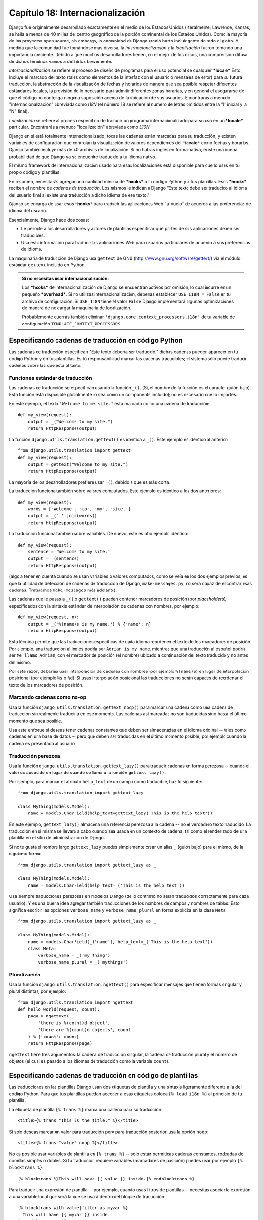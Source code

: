 =================================
Capítulo 18: Internacionalización
=================================

Django fue originalmente desarrollado exactamente en el medio de los Estados
Unidos (literalmente; Lawrence, Kansas, se halla a menos de 40 millas del centro
geográfico de la porción continental de los Estados Unidos). Como la mayoría de
los proyectos open source, sin embargo, la comunidad de Django creció hasta
incluir gente de todo el globo. A medida que la comunidad fue tornándose más
diversa, la *internacionalización* y la *localización* fueron tomando una
importancia creciente. Debido a que muchos desarrolladores tienen, en el mejor
de los casos, una comprensión difusa de dichos términos vamos a definirlos
brevemente.

*Internacionalización* se refiere al proceso de diseño de programas para el uso
potencial de cualquier ***locale***  Esto incluye el marcado del texto (tales
como elementos de la interfaz con el usuario o mensajes de error) para su futura
traducción, la abstracción de la visualización de fechas y horarios de manera
que sea posible respetar diferentes estándares locales, la provisión de lo
necesario para admitir diferentes zonas horarias, y en general el asegurarse de
que el código no contenga ninguna suposición acerca de la ubicación de sus
usuarios.  Encontrarás a menudo "internacionalización" abreviada como *I18N* (el
número 18 se refiere al número de letras omitidos entre la "I" inicial  y la "N"
final).

*Localización* se refiere al proceso específico de traducir un programa
internacionalizado para su uso en un ***locale*** particular. Encontrarás a
menudo "localización" abreviada como *L10N*.

Django en si está totalmente internacionalizado; todas las cadenas están
marcadas para su traducción, y existen variables de configuración que controlan
la visualización de valores dependientes del ***locale*** como fechas y
horarios.  Django también incluye más de 40 archivos de localización. Si no
hablas inglés en forma nativa, existe una buena probabilidad de que Django ya se
encuentre traducido a tu idioma nativo.

El mismo framework de internacionalización usado para esas localizaciones está
disponible para que lo uses en tu propio código y plantillas.

En resumen, necesitarás agregar una cantidad mínima de ***hooks*** a tu código
Python y a tus plantillas. Esos ***hooks*** reciben el nombre de *cadenas de
traducción*. Los mismos le indican a Django "Este texto debe ser traducido al
idioma del usuario final si existe una traducción a dicho idioma de ese
texto."

Django se encarga de usar esos ***hooks*** para traducir las aplicaciones Web
"al vuelo" de acuerdo a las preferencias de idioma del usuario.

Esencialmente, Django hace dos cosas:

* Le permite a los desarrolladores y autores de plantillas especificar qué
  partes de sus aplicaciones deben ser traducibles.

* Usa esta información para traducir las aplicaciones Web para usuarios
  particulares de acuerdo a sus preferencias de idioma.

La maquinaria de traducción de Django usa ``gettext`` de GNU
(http://www.gnu.org/software/gettext/) via el módulo estándar ``gettext``
incluido en Python.

.. admonition:: Si no necesitas usar internacionalización:

    Los ***hooks*** de internacionalización de Django se encuentran activos por
    omisión, lo cual incurre en un pequeño ***overhead***. Si no utilizas
    internacionalización, deberías establecer ``USE_I18N = False`` en tu archivo
    de configuración. Si ``USE_I18N`` tiene el valor ``False`` Django
    implementará algunas optimizaciones de manera de no cargar la maquinaria de
    localización.

    Probablemente querrás también eliminar
    ``'django.core.context_processors.i18n'`` de tu variable de configuración
    ``TEMPLATE_CONTEXT_PROCESSORS``.

Especificando cadenas de traducción en código Python
====================================================

Las cadenas de traducción especifican "Este texto debería ser traducido." dichas
cadenas pueden aparecer en tu código Python y en tus plantillas. Es tú
responsabilidad marcar las cadenas traducibles; el sistema sólo puede traducir
cadenas sobre las que está al tanto.

Funciones estándar de traducción
--------------------------------

Las cadenas de traducción se especifican usando la función ``_()``. (Si, el
nombre de la función es el carácter guión bajo). Esta función está disponible
globalmente (o sea como un componente incluido); no es necesario que lo
importes.

En este ejemplo, el texto ``"Welcome to my site."`` está marcado como una
cadena de traducción::

    def my_view(request):
        output = _("Welcome to my site.")
        return HttpResponse(output)

La función ``django.utils.translation.gettext()`` es idéntica a ``_()``. Este
ejemplo es idéntico al anterior::

    from django.utils.translation import gettext
    def my_view(request):
        output = gettext("Welcome to my site.")
        return HttpResponse(output)

La mayoría de los desarrolladores prefiere usar ``_()``, debido a que es más
corta.

La traducción funciona también sobre valores computados. Este ejemplo es
idéntico a los dos anteriores::

    def my_view(request):
        words = ['Welcome', 'to', 'my', 'site.']
        output = _(' '.join(words))
        return HttpResponse(output)

La traducción funciona también sobre variables. De nuevo, este es otro ejemplo
idéntico::

    def my_view(request):
        sentence = 'Welcome to my site.'
        output = _(sentence)
        return HttpResponse(output)

(algo a tener en cuenta cuando se usan variables o valores computados, como se
veía en los dos ejemplos previos, es que la utilidad de detección de cadenas de
traducción de Django, ``make-messages.py``, no será capaz de encontrar esas
cadenas. Trataremos ``make-messages`` más adelante).

Las cadenas que le pasas a ``_()`` o ``gettext()`` pueden contener marcadores de
posición (por *placeholders*), especificados con la sintaxis estándar de
interpolación de cadenas con nombres, por ejemplo::

    def my_view(request, n):
        output = _('%(name)s is my name.') % {'name': n}
        return HttpResponse(output)

Esta técnica permite que las traducciones específicas de cada idioma reordenen
el texto de los marcadores de posición. Por ejemplo, una traducción al inglés
podría ser ``Adrian is my name``, mientras que una traducción al español podría
ser ``Me llamo Adrian``, con el marcador de posición (el nombre) ubicado a
continuación del texto traducido y no antes del mismo.

Por esta razón, deberías usar interpolación de cadenas con nombres (por ejemplo
``%(name)s``) en lugar de interpolación posicional (por ejemplo ``%s`` o
``%d``). Si usas interpolación posicional las traducciones no serán capaces de
reordenar el texto de los marcadores de posición.

Marcando cadenas como no-op
---------------------------

Usa la función ``django.utils.translation.gettext_noop()`` para marcar una
cadena como una cadena de traducción sin realmente traducirla en ese momento. Las
cadenas así marcadas no son traducidas sino hasta el último momento que sea posible.

Usa este enfoque si deseas tener cadenas constantes que deben ser almacenadas en
el idioma original -- tales como cadenas en una base de datos -- pero que deben
ser traducidas en el último momento posible, por ejemplo cuando la cadena es
presentada al usuario.

Traducción perezosa
-------------------

Usa la función ``django.utils.translation.gettext_lazy()`` para traducir cadenas
en forma perezosa -- cuando el valor es accedido en lugar de cuando se llama a
la función ``gettext_lazy()``.

Por ejemplo, para marcar el atributo ``help_text`` de un campo como traducible,
haz lo siguiente::

    from django.utils.translation import gettext_lazy

    class MyThing(models.Model):
        name = models.CharField(help_text=gettext_lazy('This is the help text'))

En este ejemplo, ``gettext_lazy()`` almacena una referencia perezosa a la cadena
-- no el verdadero texto traducido. La traducción en si misma se llevará a cabo
cuando sea usada en un contexto de cadena, tal como el renderizado de una
plantilla en el sitio de administración de Django.

Si no te gusta el nombre largo ``gettext_lazy`` puedes simplemente crear un
alias ``_`` (guión bajo) para el mismo, de la siguiente forma::

    from django.utils.translation import gettext_lazy as _

    class MyThing(models.Model):
        name = models.CharField(help_text=_('This is the help text'))

Usa siempre traducciones perezosas en modelos Django (de lo contrario no serán
traducidos correctamente para cada usuario). Y es una buena idea agregar también
traducciones de los nombres de campos y nombres de tablas. Esto significa
escribir las opciones ``verbose_name`` y ``verbose_name_plural`` en forma
explícita en la clase ``Meta``::

    from django.utils.translation import gettext_lazy as _

    class MyThing(models.Model):
        name = models.CharField(_('name'), help_text=_('This is the help text'))
        class Meta:
            verbose_name = _('my thing')
            verbose_name_plural = _('mythings')

Pluralización
-------------

Usa la función ``django.utils.translation.ngettext()`` para especificar mensajes
que tienen formas singular y plural distintas, por ejemplo::

    from django.utils.translation import ngettext
    def hello_world(request, count):
        page = ngettext(
            'there is %(count)d object',
            'there are %(count)d objects', count
        ) % {'count': count}
        return HttpResponse(page)

``ngettext`` tiene tres argumentos: la cadena de traducción singular, la
cadena de traducción plural y el número de objetos (el cual es pasado a los
idiomas de traducción como la variable ``count``).

Especificando cadenas de traducción en código de plantillas
===========================================================

Las traducciones en las plantillas Django usan dos etiquetas de plantilla y una
sintaxis ligeramente diferente a la del código Python. Para que tus plantillas
puedan acceder a esas etiquetas coloca ``{% load i18n %}`` al principio de tu
plantilla.

La etiqueta de plantilla ``{% trans %}`` marca una cadena para su traducción::

    <title>{% trans "This is the title." %}</title>

Si solo deseas marcar un valor para traducción pero para traducción posterior,
usa la opción ``noop``::

    <title>{% trans "value" noop %}</title>

No es posible usar variables de plantilla en ``{% trans %}`` -- solo están
permitidas cadenas constantes, rodeadas de comillas simples o dobles. Si tu
traducción requiere variables (marcadores de posición) puedes usar por ejemplo
``{% blocktrans %}``::

    {% blocktrans %}This will have {{ value }} inside.{% endblocktrans %}

Para traducir una expresión de plantilla -- por ejemplo, cuando usas filtros de
plantillas -- necesitas asociar la expresión a una variable local que será la
que se usará dentro del bloque de traducción::

    {% blocktrans with value|filter as myvar %}
      This will have {{ myvar }} inside.
    {% endblocktrans %}

Si necesitas asociar más de una expresión dentro de una etiqueta ``blocktrans``,
separa las partes con ``and``::

    {% blocktrans with book|title as book_t and author|title as author_t %}
      This is {{ book_t }} by {{ author_t }}
    {% endblocktrans %}

Para pluralizar, especifica tanto la forma singular como la plural con la
etiqueta ``{% plural %}`` la cual aparece dentro de ``{% blocktrans %}`` y
``{% endblocktrans %}``, por ejemplo::

    {% blocktrans count list|length as counter %}
      There is only one {{ name }} object.
    {% plural %}
      There are {{ counter }} {{ name }} objects.
    {% endblocktrans %}

Internamente, todas las traducciones en bloque y en línea usan las llamadas
apropiadas a ``gettext``/``ngettext``.

Cuando usas ``RequestContext`` (ver :doc:`Capítulo 10<chapter10>`), tus plantillas tienen
acceso a tres variables específicas relacionadas con la traducción:

    * ``{{ LANGUAGES }}`` es una lista de tuplas en las cuales el primer
      elemento es el código de idioma y el segundo es el nombre y escrito usando
      el mismo).

    * ``{{ LANGUAGE_CODE }}`` es el idioma preferido del usuario actual,
      expresado como una cadena (por ejemplo ``en-us``). (Consulta la sección
      "`Cómo descubre Django la preferencia de idioma`_" para información
      adicional).

    * ``{{ LANGUAGE_BIDI }}`` es el sistema de escritura del idioma actual. Si
      el valor es ``True``, se trata de un idioma derecha-a-izquierda (por
      ejemplo hebreo, árabe). Si el valor es ``False``, se trata de de un idioma
      izquierda-a-derecha (por ejemplo inglés, francés, alemán).

Puedes también cargar los siguientes valores usando etiquetas de plantilla::

    {% load i18n %}
    {% get_current_language as LANGUAGE_CODE %}
    {% get_available_languages as LANGUAGES %}
    {% get_current_language_bidi as LANGUAGE_BIDI %}

También existen ***hooks*** de traducción que están disponibles en el interior de
cualquier etiqueta de bloque de plantilla que acepte cadenas constantes. En
dichos casos basta con que uses la sintaxis ``_()`` para especificar una
cadena de traducción, por ejemplo::

    {% some_special_tag _("Page not found") value|yesno:_("yes,no") %}

En este caso tanto la etiqueta como el filtro verán la cadena ya traducida (en
otras palabras la cadena es traducida *antes* de ser pasada a las funciones de
manejo de etiquetas), de manera que no necesitan estar preparadas para manejar
traducción.

.. _Capítulo 10: ../chapter10/

Creando archivos de idioma
==========================

Una vez que hayas etiquetado tus cadenas para su posterior traducción, necesitas
escribir (u obtener) las traducciones propiamente dichas. En esta sección
explicaremos como es que eso funciona.

Creando los archivos de mensajes
--------------------------------

El primer paso es crear un *archivo de mensajes* para un nuevo idioma. Un
archivo de mensajes es un archivo de texto común que representa un único idioma
que contiene todas las cadenas de traducción disponibles y cómo deben ser
representadas las mismas en el idioma en cuestión. Los archivos de mensajes
tiene una extensión ``.po``.

Django incluye una herramienta, ``bin/make-messages``, que automatiza la
creación y el mantenimiento de dichos archivos.

Para crear o actualizar un archivo de mensajes, ejecuta este comando::

    bin/make-messages.py -l de

donde ``de`` es el código de idioma para el archivo de mensajes que deseas
crear. El código de idioma en este caso está en formato locale. Por ejemplo,
el mismo es ``pt_BR`` para portugués de Brasil y ``de_AT`` para alemán de
Austria.  Echa un vistazo a los códigos de idioma en el directorio
``django/conf/locale/`` para ver cuales son los idiomas actualmente incluidos.

El script debe ser ejecutado desde una de tres ubicaciones:

    * El directorio raíz ``django`` (no una copia de trabajo de Subversion, sino
      el que se halla referenciado por ``$PYTHONPATH`` o que se encuentra en
      algún punto debajo de esa ruta.
    * El directorio raíz de tu proyecto Django
    * El directorio raíz de tu aplicación Django

El script recorre completamente el árbol en el cual es ejecutado y extrae todas
las cadenas marcadas para traducción. Crea (o actualiza) un archivo de mensajes
en el directorio ``conf/locale``. En el ejemplo ``de``, el archivo será
``conf/locale/de/LC_MESSAGES/django.po``.

Si es ejecutado sobre el árbol de tu proyecto o tu aplicación, hará lo mismo
pero la ubicación del directorio locale es ``locale/LANG/LC_MESSAGES`` (nota que
no tiene un prefijo ``conf``). La primera vez que lo ejecutes en tu árbol
necesitarás crear el directorio ``locale``.

.. admonition:: ¿Sin gettext?

    Si no tienes instaladas las utilidades ``gettext``, ``make-messages.py``
    creará archivos vacíos. Si te encuentras ante esa situación debes o instalar
    dichas utilidades o simplemente copiar el archivo de mensajes de inglés
    (``conf/locale/en/LC_MESSAGES/django.po``) y usar el mismo como un punto de
    partida; se trata simplemente de un archivo de traducción vacío.

El formato de los archivos ``.po`` es sencillo. Cada archivo ``.po`` contiene
una pequeña cantidad de metadatos tales como la información de contacto de
quiénes mantienen la traducción, pero el grueso del archivo es una lista de
*mensajes* -- mapeos simples entre las cadenas de traducción y las traducciones
al idioma en cuestión propiamente dichas.

Por ejemplo, si tu aplicación Django contiene una cadena de traducción para el
texto ``Welcome to my site``::

    _("Welcome to my site.")

entonces ``make-messages.py`` habrá creado un archivo ``.po`` que contendrá el
siguiente fragmento -- un mensaje::

    #: path/to/python/module.py:23
    msgid "Welcome to my site."
    msgstr ""

Es necesaria una rápida explicación:

    * ``msgid`` es la cadena de traducción, la cual aparece en el código fuente.
      No la modifiques.
    * ``msgstr`` es donde colocas la traducción específica a un idioma. Su valor
      inicial es vacío de manera que es tu responsabilidad el cambiar esto.
      Asegúrate de que mantienes las comillas alrededor de tu traducción.
    * Por conveniencia, cada mensaje incluye el nombre del archivo y el número
      de línea desde el cual la cadena de traducción fue extraída.

Los mensajes largos son un caso especial. La primera cadena inmediatamente a
continuación de ``msgstr`` (o ``msgid``) es una cadena vacía. El contenido en si
mismo se encontrará en las próximas líneas con el formato de una cadena por
línea. Dichas cadenas se concatenan en forma directa. ¡No olvides los espacios
al final de las cadenas; en caso contrario todas serán agrupadas sin espacios
entre las mismas!.

Por ejemplo, a continuación vemos una traducción de múltiples líneas (extraída
de la localización al español incluida con Django)::

    msgid ""
    "There's been an error. It's been reported to the site administrators via e-"
    "mail and should be fixed shortly. Thanks for your patience."
    msgstr ""
    "Ha ocurrido un error. Se ha informado a los administradores del sitio "
    "mediante correo electrónico y debería arreglarse en breve. Gracias por su "
    "paciencia."

Notar los espacios finales.

.. admonition:: Ten en cuenta el conjunto de caracteres

    Cuando crees un archivo ``.po`` con tu editor de texto favorito, primero
    edita la línea del conjunto de caracteres (busca por el texto ``"CHARSET"``)
    y fija su valor al del conjunto de caracteres usarás para editar el
    contenido. Generalmente, UTF-8 debería funcionar para la mayoría de los
    idiomas pero ``gettext`` debería poder manejar cualquier conjunto de
    caracteres.

Para reexaminar todo el código fuente y las plantillas en búsqueda de nuevas
cadenas de traducción y actualizar todos los archivos de mensajes para *todos*
los idiomas, ejecuta lo siguiente::

    make-messages.py -a

Compilando archivos de mensajes
-------------------------------

Luego de que has creado tu archivo de mensajes, y cada vez que realices cambios
sobre el mismo necesitarás compilarlo a una forma más eficiente, según los usa
``gettext``. Usa para ello la utilidad ``bin/compile-messages.py``.

Esta herramienta recorre todos los archivos ``.po`` disponibles y crea archivos
``.mo``, los cuales son archivos binarios optimizados para su uso por parte de
``gettext``. En el mismo directorio desde el cual ejecutaste
``make-messages.py``, ejecuta ``compile-messages.py`` de la siguiente manera::

   bin/compile-messages.py

Y eso es todo. Tus traducciones están listas para ser usadas.

Cómo descubre Django la preferencia de idioma
=============================================

Una vez que has preparado tus traducciones -- o, si solo deseas usar las que
están incluidas en Django -- necesitarás activar el sistema de traducción para
tu aplicación.

Detrás de escena, Django tiene un modelo muy flexible para decidir qué idioma
se usará -- determinado a nivel de la instalación, para un usuario particular, o
ambas.

Para configurar una preferencia de idioma a nivel de la instalación, fija
``LANGUAGE_CODE`` en tu archivo de configuración. Django usará este idioma como
la traducción por omisión -- la opción a seleccionarse en último término si
ningún otro traductor encuentra una traducción.

Si todo lo que deseas hacer es ejecutar Django con tu idioma nativo y hay
disponible un archivo de idioma para el mismo, simplemente asigna un valor a
``LANGUAGE_CODE``.

Si deseas permitir que cada usuario individual especifique el idioma que ella o
él prefiere, usa ``LocaleMiddleware``. ``LocaleMiddleware`` permite la selección
del idioma basado en datos incluidos en la petición. Personaliza el contenido
para cada usuario.

Para usar ``LocaleMiddleware``, agrega
``django.middleware.locale.LocaleMiddleware`` a tu variable de configuración
``MIDDLEWARE_CLASSES``. Debido a que el orden de los middlewares es relevante,
deberías seguir las siguientes guías:

    * Asegúrate de que se encuentre entre las primeras clases middleware
      instaladas.

    * Debe estar ubicado después de  ``SessionMiddleware``, esto es debido a que
      ``LocaleMiddleware`` usa datos de la sesión.

    * Si usas ``CacheMiddleware``, coloca ``LocaleMiddleware`` después de
      este (de otra forma los usuarios podrían recibir contenido cacheado del
      locale equivocado).

Por ejemplo tu ``MIDDLEWARE_CLASSES`` podría verse como esta::

    MIDDLEWARE_CLASSES = (
       'django.middleware.common.CommonMiddleware',
       'django.contrib.sessions.middleware.SessionMiddleware',
       'django.middleware.locale.LocaleMiddleware'
    )

``LocaleMiddleware`` intenta determinar la preferencia de idioma del usuario
siguiendo el siguiente algoritmo:

    * Primero, busca una clave ``django_language`` en la sesión del usuario
      actual.

    * Se eso falla, busca una cookie llamada ``django_language``.

    * Si eso falla, busca la cabecera HTTP ``Accept-Language``. Esta cabecera es
      enviada por tu navegador y le indica al servidor qué idioma(s) prefieres
      en orden de prioridad. Django intenta con cada idioma que aparezca en
      dicha cabecera hasta que encuentra uno para el que haya disponible una
      traducción.

    * Si eso falla, usa la variable de configuración global ``LANGUAGE_CODE``.

En cada uno de dichas ubicaciones, el formato esperado para la preferencia de
idioma es el formato estándar, como una cadena. Por ejemplo, portugués de Brasil
es ``pt-br``. Si un idioma base está disponible pero el sub-idioma especificado
no, Django usará el idioma base. Por ejemplo, si un usuario especifica ``de-at``
(alemán Austríaco) pero Django solo tiene disponible ``de`` , usará ``de``.

Sólo pueden seleccionarse idiomas que se encuentren listados en la variable de
configuración ``LANGUAGES``. Si deseas restringir la selección de idiomas a un
subconjunto de los idiomas provistos (debido a que tu aplicación no incluye
todos esos idiomas), fija tu ``LANGUAGES`` a una lista de idiomas, por ejemplo::

    LANGUAGES = (
        ('de', _('German')),
        ('en', _('English')),
    )

Este ejemplo restringe los idiomas que se encuentran disponibles para su
selección automática a alemán e inglés (y cualquier sub-idioma, como ``de-ch`` o
``en-us``).

Si defines un ``LANGUAGES`` personalizado es posible marcar los idiomas como
cadenas de traducción -- pero usa una función ``gettext()`` "boba", no la que se
encuentra en ``django.utils.translation``. *Nunca* debes importar
``django.utils.translation`` desde el archivo de configuración debido a que ese
módulo a su vez depende de las variables de configuración, y eso crearía una
importación  circular.

La solución es usar una función ``gettext()``` "boba". A continuación un archivo
de configuración de ejemplo::

    _ = lambda s: s

    LANGUAGES = (
          ('de', _('German')),
          ('en', _('English')),
    )

Con este esquema, ``make-messages.py`` todavía será capaz de encontrar y marcar
dichas cadenas para su traducción pero la misma no ocurrirá en tiempo de
ejecución, de manera que tendrás que recordar envolver los idiomas con la
*verdadera* ``gettext()`` en cualquier código que use ``LANGUAGES`` en tiempo de
ejecución.

El ``LocaleMiddleware`` sólo puede seleccionar idiomas para los cuales exista
una traducción base provista por Django. Si deseas ofrecer traducciones para tu
aplicación que no se encuentran en el conjunto de traducciones incluidas en el
código fuente de Django, querrás proveer al menos traducciones básicas para ese
idioma. Por ejemplo, Django usa identificadores de mensajes técnicos para
traducir formatos de fechas y de horas -- así que necesitarás al menos esas
traducciones para que el sistema funcione correctamente.

Un buen punto de partida es copiar el archivo ``.po`` de inglés y traducir al
menos los mensajes técnicos, y quizá también los mensajes de los validadores.

Los identificadores de mensajes técnicos son fácilmente reconocibles; están
completamente en mayúsculas. No necesitas traducir los identificadores de
mensajes como lo haces con otros mensajes; en cambio, deber proporcionar la
variante local correcta del valor provisto en inglés. Por ejemplo, con
``DATETIME_FORMAT`` (o ``DATE_FORMAT`` o ``TIME_FORMAT``), este sería la cadena
de formato que deseas usar en tu idioma. El formato es idéntico al de la cadena
de formato usado por la etiqueta de plantillas ``now``.

Una vez que el ``LocaleMiddleware`` ha determinado la preferencia del usuario,
la deja disponible como ``request.LANGUAGE_CODE`` para cada objeto petición. Eres
libre de leer este valor en tu código de vista. A continuación un ejemplo
simple::

    def hello_world(request, count):
        if request.LANGUAGE_CODE == 'de-at':
            return HttpResponse("You prefer to read Austrian German.")
        else:
            return HttpResponse("You prefer to read another language.")

Nota que con traducción estática (en otras palabras sin middleware) el idioma
está en ``settings.LANGUAGE_CODE``, mientras que con traducción dinámica (con
middleware) el mismo está en ``request.LANGUAGE_CODE``.

La vista de redirección set_language
====================================

Por conveniencia, Django incluye una vista ``django.views.i18n.set_language``,
que fija la preferencia de idioma de un usuario y redirecciona de vuelta a la
página previa.

Activa esta vista agregando la siguiente línea a tu URLconf::

    (r'^i18n/', include('django.conf.urls.i18n')),

(Nota que este ejemplo publica la vista en ``/i18n/setlang/``).

La vista espera ser llamada vía el método ``GET``, con un parámetro ``language``
incluido en la cadena de consulta. Si el soporte para sesiones está activo, la
vista guarda la opción de idioma en la sesión del usuario. Caso contrario,
guarda el idioma en una cookie ``django_language``.

Después de haber fijado la opción de idioma Django redirecciona al usuario, para
eso sigue el siguiente algoritmo:

    * Django busca un parámetro ``next`` en la cadena de consulta.
    * Si el mismo no existe o está vació, Django intenta la URL contenida en la
      cabecera ``Referer``.
    * Si la misma está vacía -- por ejemplo, si el navegador de un usuario
      suprime dicha cabecera -- entonces el usuario será redireccionado a
      ``/`` (la raíz del sitio) como un último recurso.

Este es un fragmento de código de plantilla HTML de ejemplo::

    <form action="/i18n/setlang/" method="get">
    <input name="next" type="hidden" value="/next/page/" />
    <select name="language">
    {% for lang in LANGUAGES %}
    <option value="{{ lang.0 }}">{{ lang.1 }}</option>
    {% endfor %}
    </select>
    <input type="submit" value="Go" />
    </form>

Usando traducciones en tus propios proyectos
============================================

Django busca traducciones siguiendo el siguiendo algoritmo:

    * Primero, busca un directorio ``locale`` en el directorio de la aplicación
      correspondiente a la vista que se está llamando. Si encuentra una
      traducción para el idioma seleccionado, la misma será instalada.
    * A continuación, busca un directorio ``locale`` en el directorio del
      proyecto. Si encuentra una traducción, la misma será instalada.
    * Finalmente, verifica la traducción base en ``django/conf/locale``.

De esta forma, puedes escribir aplicaciones que incluyan su propias
traducciones, y puedes reemplazar traducciones base colocando las tuyas propias
en la ruta de tu proyecto. O puedes simplemente construir un proyecto grande
a partir de varias aplicaciones y poner todas las traducciones en un gran
archivo de mensajes. Es tu elección.

.. admonition:: Nota:

    Si estás fijando manualmente la variables de configuración, el directorio
    ``locale`` en el directorio del proyecto no será examinado dado que Django
    pierde la capacidad de deducir la ubicación del directorio del proyecto.
    (Django normalmente usa la ubicación del archivo de configuración para
    determinar esto, y en el caso que estés fijando manualmente tus variables de
    configuración dicho archivo no existe).

Todos los repositorios de archivos de mensajes están estructurados de la misma
forma:

* ``$APPPATH/locale/<language>/LC_MESSAGES/django.(po|mo)``
* ``$PROJECTPATH/locale/<language>/LC_MESSAGES/django.(po|mo)``
* Todas las rutas listandas en ``LOCALE_PATHS`` en tu archivo de
  configuración son examinadas en ese orden en búsquda de
  ``<language>/LC_MESSAGES/django.(po|mo)``
* ``$PYTHONPATH/django/conf/locale/<language>/LC_MESSAGES/django.(po|mo)``

Para crear archivos de mensajes, usas la misma herramienta ``make-messages.py``
que usabas con los archivos de mensajes de Django. Solo necesitas estar en la
ubicación adecuada -- en el directorio en el cual exista ya sea el directorio
``conf/locale`` (en el caso del árbol de código fuente) o el directorio
``locale/`` (en el caso de mensajes de aplicación o de proyecto). Usas también
la misma herramienta ``compile-messages.py`` para producir los archivos binarios
``django.mo`` usados por ``gettext``.

Los archivos de mensajes de aplicaciones son un poquito complicados a la hora de
buscar por los mismos -- necesitas el ``LocaleMiddleware``. Si no usas el
middleware, solo serán procesados los archivos de mensajes de Django y del
proyecto.

Finalmente, debes dedicarle tiempo al diseño de la estructura de tus archivos de
traducción. Si tus aplicaciones necesitan ser enviadas a otros usuarios y serán
usadas en otros proeyctos, posiblemente quieras usar traducciones específicas a
dichas aplicaciones. Pero el usar traducciones específicas a aplicaciones y
aplicaciones en proyectos podrían producir problemas extraños con
``make-messages.py``. ``make-messages`` recorrerá todos los directorios situados
por debajo de la ruta actual y de esa forma podría colocar en el archivo de
mensajes del proyecto identificadores de mensajes  que ya se encuentran en los
archivos de mensajes de la aplicación.

la salida más fácil de este problema es almacenar las aplicaciones que no son
partes del proyecto (y por ende poseen sus propias traducciones) fuera del árbol
del proyecto. De esa forma `make-messages.py``` ejecutado a nivel proyecto
sólo traducirá cadenas que están conectadas a tu proyecto y no cadenas que son
distribuidas en forma independiente.

Traducciones y JavaScript
=========================

El agregar traducciones a JavaScript plantea algunos problemas:

* El código JavaScript no tiene acceso a una implementación de ``gettext``.
* El código JavaScript no tiene acceso a los archivos ``.po`` o ``.mo``; los
  mismos necesitan ser enviados desde el servidor.

* Los catálogos de traducción para JavaScript deben ser mantenidos tan
  pequeños como sea posible.

Django provee una solución integrada para esos problemas: convierte las
traducciones a JavaScript, de manera que puedas llamar a ``gettext`` y demás
desde JavaScript.

La vista javascript_catalog
---------------------------

La solución principal a esos problemas es la vista ``javascript_catalog``, que
genera una biblioteca de código JavaScript con funciones que emulan la interfaz
``gettext`` más un arreglo de cadenas de traducción. Dichas cadenas de
traducción se toman desde la aplicación, el proyecto o el núcleo de Django, de
acuerdo a lo que especifiques ya sea en el ``info_dict`` o en la URL.

La forma de usar esto es asi::

    js_info_dict = {
        'packages': ('your.app.package',),
    }

    urlpatterns = patterns('',
        (r'^jsi18n/$', 'django.views.i18n.javascript_catalog', js_info_dict),
    )

Cada cadena en ``package`` debe seguir la sintaxis paquete separados por puntos
de Python (el mismo formato que las cadenas en ``INSTALLED_APPS``) y deben
referirse a un paquete que contenga un directorio ``locale``. Si especificas
múltiples paquetes, todos esos catálogos son fusionados en un catálogo único.
esto es útil si usas JavaScript que usa cadenas de diferentes aplicaciones.

Puedes hacer que la vista sea dinámica colocando los paquetes en el patrón de la
URL::

    urlpatterns = patterns('',
        (r'^jsi18n/(?P<packages>\S+?)/$, 'django.views.i18n.javascript_catalog'),
    )

Con esto, especificas los paquetes como una lista de nombres de paquetes
delimitados por un símbolo ``+`` en la URL. Esto es especialmente útil si tus
páginas usan código de diferentes aplicaciones, este cambia frecuentemente y no
deseas tener que descargar un único gran catálogo. Como una medida de
seguridad, esos valores pueden solo tomar los valores ``django.conf`` o
cualquier paquete de la variable de configuración ``INSTALLED_APPS``.

Usando el catálogo de traducciones JavaScript
---------------------------------------------

Para usar el catálogo simplemente descarga el script generado dinámicamente de
la siguiente forma::

    <script type="text/javascript" src="/path/to/jsi18n/"></script>

Esta es la forma en la que el sitio de administración obtiene el catálogo de
traducciones desde el servidor. Una vez que se ha cargado el catálogo, tu código
JavaScript puede usar la interfaz estándar ``gettext`` para acceder al mismo::

    document.write(gettext('this is to be translated'));

Existe incluso una interfaz ``ngettext`` y una función de interpolación de
cadenas::

    d = {
        count: 10
    };
    s = interpolate(ngettext('this is %(count)s object', 'this are %(count)s objects', d.count), d);

La función ``interpolate`` admite tanto interpolación posicional como
interpolación con nombres. De manera que el código de arriba podría haber sido
escrito de la siguiente manera::

    s = interpolate(ngettext('this is %s object', 'this are %s objects', 11), [11]);

La sintaxis de interpolación se tomó prestada de Python. Sin embargo, no debes
exagerar con el uso de la interpolación de cadenas -- esto sigue siendo
JavaScript así que el código tendrá que realizar múltiples sustituciones de
expresiones regulares. Esto no es tan rápido como la interpolación de cadenas en
Python, de manera que deberías reservarlo para los casos en los que realmente
lo necesites (por ejemplo en combinación con ``ngettext`` para generar
pluralizaciones en forma correcta).

Creando catálogos de traducciones JavaScript
--------------------------------------------

Los catálogos de traducciones se crean y actualizan de la misma manera que el
resto de los catálogos de traducciones de Django: con la herramienta
``make-messages.py``. La única diferencia es que es necesario que proveas un
parámetro ``-d djangojs``, de la siguiente forma::

    make-messages.py -d djangojs -l de

Esto crea o actualiza el catálogo de traducción para JavaScript para alemán.
Luego de haber actualizado catálogos, sólo ejecuta ``compile-messages.py`` de la
misma manera que lo haces con los catálogos de traducción normales de Django.

Notas para usuarios familiarizados con ``gettext``
==================================================

Si conoces ``gettext`` podrías notar las siguientes particularidades en la forma
en que Django maneja las traducciones:

* El dominio de las cadenas es ``django`` o ``djangojs``. El dominio de
  cadenas se usa para diferenciar entre diferentes programas que almacenan
  sus datos en una biblioteca común de archivos de mensajes (usualmente
  ``/usr/share/locale/``). EL dominio ``django`` se usa para cadenas de
  traducción de Python y plantillas y se carga en los catálogos de
  traducciones globales. El dominio ``djangojs`` se usa sólo para catálogos
  de traducciones de JavaScript para asegurar que los mismos sean tan
  pequeños como sea posible.

* Django sólo usa ``gettext`` y ``gettext_noop``. Esto es debido a que
  Django siempre usa internamente cadenas ``DEFAULT_CHARSET``. Usar
  ``ugettext`` no significaría muchas ventajas ya que de todas formas
  siempre necesitarás producir UTF-8.

* Django no usa ``xgettext`` en forma independiente. Usa ***wrappers***
  Python alrededor de ``xgettext`` y ``msgfmt``. Esto es más que nada por
  conveniencia.

¿Qué sigue?
===========

Este capítulo esencialmente concluye nuestra cobertura de las características de
Django. Deberías conocer lo suficiente para comenzar a producir tus propios
sitios usando Django.

Sin embargo, escribir el código es solo el primer paso de la instalación de un
sitio Web exitoso. Los siguientes dos capítulos cubren las cosas que necesitarás
conocer si deseas que tu sitio sobreviva en el mundo real. El :doc:`Capítulo 19<chapter19>`
trata cómo puedes hacer para hace que tus sitios y tus usuarios estén seguros
ante atacantes maliciosos y el :doc:`Capítulo 20<chapter19>` detalla cómo instalar una
aplicación Django en uno o varios servidores.

